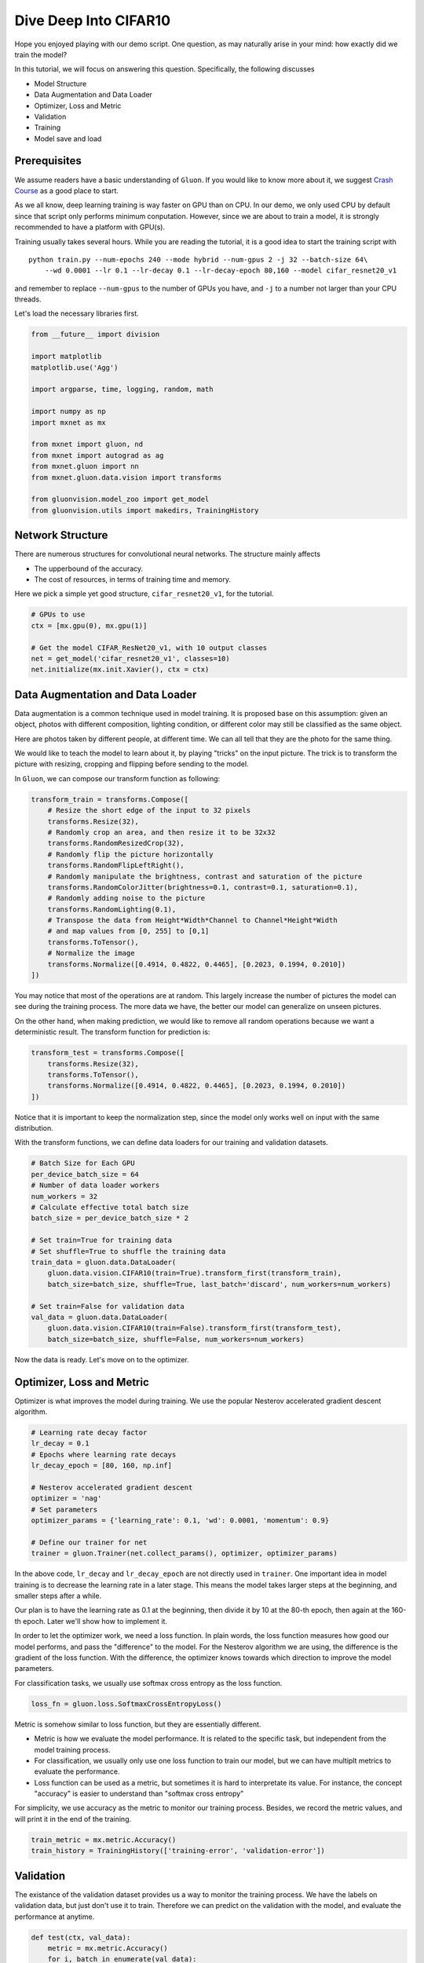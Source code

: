 
Dive Deep Into CIFAR10
======================

Hope you enjoyed playing with our demo script. One question, as may
naturally arise in your mind: how exactly did we train the model?

In this tutorial, we will focus on answering this question.
Specifically, the following discusses

-  Model Structure
-  Data Augmentation and Data Loader
-  Optimizer, Loss and Metric
-  Validation
-  Training
-  Model save and load

Prerequisites
-------------

We assume readers have a basic understanding of ``Gluon``. If you would
like to know more about it, we suggest `Crash
Course <http://gluon-crash-course.mxnet.io/index.html>`__ as a good
place to start.

As we all know, deep learning training is way faster on GPU than on CPU.
In our demo, we only used CPU by default since that script only performs
minimum conputation. However, since we are about to train a model, it is
strongly recommended to have a platform with GPU(s).

Training usually takes several hours. While you are reading the
tutorial, it is a good idea to start the training script with

::

    python train.py --num-epochs 240 --mode hybrid --num-gpus 2 -j 32 --batch-size 64\
        --wd 0.0001 --lr 0.1 --lr-decay 0.1 --lr-decay-epoch 80,160 --model cifar_resnet20_v1

and remember to replace ``--num-gpus`` to the number of GPUs you have,
and ``-j`` to a number not larger than your CPU threads.

Let's load the necessary libraries first.

.. code:: ipython2

    from __future__ import division

    import matplotlib
    matplotlib.use('Agg')

    import argparse, time, logging, random, math

    import numpy as np
    import mxnet as mx

    from mxnet import gluon, nd
    from mxnet import autograd as ag
    from mxnet.gluon import nn
    from mxnet.gluon.data.vision import transforms

    from gluonvision.model_zoo import get_model
    from gluonvision.utils import makedirs, TrainingHistory

Network Structure
-----------------

There are numerous structures for convolutional neural networks. The
structure mainly affects

-  The upperbound of the accuracy.
-  The cost of resources, in terms of training time and memory.

Here we pick a simple yet good structure, ``cifar_resnet20_v1``, for the
tutorial.

.. code:: ipython2

    # GPUs to use
    ctx = [mx.gpu(0), mx.gpu(1)]

    # Get the model CIFAR_ResNet20_v1, with 10 output classes
    net = get_model('cifar_resnet20_v1', classes=10)
    net.initialize(mx.init.Xavier(), ctx = ctx)

Data Augmentation and Data Loader
---------------------------------

Data augmentation is a common technique used in model training. It is
proposed base on this assumption: given an object, photos with different
composition, lighting condition, or different color may still be
classified as the same object.

Here are photos taken by different people, at different time. We can all
tell that they are the photo for the same thing.

.. figure::
   :alt:

We would like to teach the model to learn about it, by playing "tricks"
on the input picture. The trick is to transform the picture with
resizing, cropping and flipping before sending to the model.

In ``Gluon``, we can compose our transform function as following:

.. code:: ipython2

    transform_train = transforms.Compose([
        # Resize the short edge of the input to 32 pixels
        transforms.Resize(32),
        # Randomly crop an area, and then resize it to be 32x32
        transforms.RandomResizedCrop(32),
        # Randomly flip the picture horizontally
        transforms.RandomFlipLeftRight(),
        # Randomly manipulate the brightness, contrast and saturation of the picture
        transforms.RandomColorJitter(brightness=0.1, contrast=0.1, saturation=0.1),
        # Randomly adding noise to the picture
        transforms.RandomLighting(0.1),
        # Transpose the data from Height*Width*Channel to Channel*Height*Width
        # and map values from [0, 255] to [0,1]
        transforms.ToTensor(),
        # Normalize the image
        transforms.Normalize([0.4914, 0.4822, 0.4465], [0.2023, 0.1994, 0.2010])
    ])

You may notice that most of the operations are at random. This largely
increase the number of pictures the model can see during the training
process. The more data we have, the better our model can generalize on
unseen pictures.

On the other hand, when making prediction, we would like to remove all
random operations because we want a deterministic result. The transform
function for prediction is:

.. code:: ipython2

    transform_test = transforms.Compose([
        transforms.Resize(32),
        transforms.ToTensor(),
        transforms.Normalize([0.4914, 0.4822, 0.4465], [0.2023, 0.1994, 0.2010])
    ])

Notice that it is important to keep the normalization step, since the
model only works well on input with the same distribution.

With the transform functions, we can define data loaders for our
training and validation datasets.

.. code:: ipython2

    # Batch Size for Each GPU
    per_device_batch_size = 64
    # Number of data loader workers
    num_workers = 32
    # Calculate effective total batch size
    batch_size = per_device_batch_size * 2

    # Set train=True for training data
    # Set shuffle=True to shuffle the training data
    train_data = gluon.data.DataLoader(
        gluon.data.vision.CIFAR10(train=True).transform_first(transform_train),
        batch_size=batch_size, shuffle=True, last_batch='discard', num_workers=num_workers)

    # Set train=False for validation data
    val_data = gluon.data.DataLoader(
        gluon.data.vision.CIFAR10(train=False).transform_first(transform_test),
        batch_size=batch_size, shuffle=False, num_workers=num_workers)


Now the data is ready. Let's move on to the optimizer.

Optimizer, Loss and Metric
--------------------------

Optimizer is what improves the model during training. We use the popular
Nesterov accelerated gradient descent algorithm.

.. code:: ipython2

    # Learning rate decay factor
    lr_decay = 0.1
    # Epochs where learning rate decays
    lr_decay_epoch = [80, 160, np.inf]

    # Nesterov accelerated gradient descent
    optimizer = 'nag'
    # Set parameters
    optimizer_params = {'learning_rate': 0.1, 'wd': 0.0001, 'momentum': 0.9}

    # Define our trainer for net
    trainer = gluon.Trainer(net.collect_params(), optimizer, optimizer_params)

In the above code, ``lr_decay`` and ``lr_decay_epoch`` are not directly
used in ``trainer``. One important idea in model training is to decrease
the learning rate in a later stage. This means the model takes larger
steps at the beginning, and smaller steps after a while.

Our plan is to have the learning rate as 0.1 at the beginning, then
divide it by 10 at the 80-th epoch, then again at the 160-th epoch.
Later we'll show how to implement it.

In order to let the optimizer work, we need a loss function. In plain
words, the loss function measures how good our model performs, and pass
the "difference" to the model. For the Nesterov algorithm we are using,
the difference is the gradient of the loss function. With the
difference, the optimizer knows towards which direction to improve the
model parameters.

For classification tasks, we usually use softmax cross entropy as the
loss function.

.. code:: ipython2

    loss_fn = gluon.loss.SoftmaxCrossEntropyLoss()

Metric is somehow similar to loss function, but they are essentially
different.

-  Metric is how we evaluate the model performance. It is related to the
   specific task, but independent from the model training process.
-  For classification, we usually only use one loss function to train
   our model, but we can have multiplt metrics to evaluate the
   performance.
-  Loss function can be used as a metric, but sometimes it is hard to
   interpretate its value. For instance, the concept "accuracy" is
   easier to understand than "softmax cross entropy"

For simplicity, we use accuracy as the metric to monitor our training
process. Besides, we record the metric values, and will print it in the
end of the training.

.. code:: ipython2

    train_metric = mx.metric.Accuracy()
    train_history = TrainingHistory(['training-error', 'validation-error'])

Validation
----------

The existance of the validation dataset provides us a way to monitor the
training process. We have the labels on validation data, but just don't
use it to train. Therefore we can predict on the validation with the
model, and evaluate the performance at anytime.

.. code:: ipython2

    def test(ctx, val_data):
        metric = mx.metric.Accuracy()
        for i, batch in enumerate(val_data):
            data = gluon.utils.split_and_load(batch[0], ctx_list=ctx, batch_axis=0)
            label = gluon.utils.split_and_load(batch[1], ctx_list=ctx, batch_axis=0)
            outputs = [net(X) for X in data]
            metric.update(label, outputs)
        return metric.get()

In order to evaluate the performance, we need a metric. Then we loop
through the validation data and predict with our model. We'll plug it
into the end of each training epoch to show the improvement.

Training
--------

After all these preparation, we can finally start our training process!
Following is the script.

Notice: in order to speed up the training process, we only train the
model for 5 epochs.

.. code:: ipython2

    epochs = 5
    lr_decay_count = 0

    for epoch in range(epochs):
        tic = time.time()
        train_metric.reset()
        train_loss = 0

        # Learning rate decay
        if epoch == lr_decay_epoch[lr_decay_count]:
            trainer.set_learning_rate(trainer.learning_rate*lr_decay)
            lr_decay_count += 1

        # Loop through each batch of training data
        for i, batch in enumerate(train_data):
            # Extract data and label
            data = gluon.utils.split_and_load(batch[0], ctx_list=ctx, batch_axis=0)
            label = gluon.utils.split_and_load(batch[1], ctx_list=ctx, batch_axis=0)

            # AutoGrad
            with ag.record():
                output = [net(X) for X in data]
                loss = [loss_fn(yhat, y) for yhat, y in zip(output, label)]

            # Backpropagation
            for l in loss:
                l.backward()

            # Optimize
            trainer.step(batch_size)

            # Update metrics
            train_loss += sum([l.sum().asscalar() for l in loss])
            train_metric.update(label, output)

        name, acc = train_metric.get()
        # Evaluate on Validation data
        name, val_acc = test(ctx, val_data)

        # Update history and print metrics
        train_history.update({'training-error': 1-acc, 'validation-error': 1-val_acc})
        print('[Epoch %d] train=%f val=%f loss=%f time: %f' %
            (epoch, acc, val_acc, train_loss, time.time()-tic))


.. parsed-literal::

    [Epoch 0] train=0.362941 val=0.426600 loss=86895.413788 time: 25.992320
    [Epoch 1] train=0.496014 val=0.584200 loss=69834.481152 time: 25.585870
    [Epoch 2] train=0.562099 val=0.646200 loss=61467.327183 time: 25.127841
    [Epoch 3] train=0.599479 val=0.658300 loss=56717.487179 time: 25.180641
    [Epoch 4] train=0.624119 val=0.670500 loss=52825.070946 time: 25.824175


We can plot the metric scores with:

.. code:: ipython2

    train_history.plot(items=['training-error', 'validation-error'])

This is just a plot for 5 epochs. Instead, if you change to
``epochs=240``, the plot may look like:

Model Save and Load
-------------------

Since the model is here, we may want to save it for later use, for
example, to predict the class from an arbitrary picture.

It's simple! We can do it by:

.. code:: ipython2

    net.save_params('dive_deep_cifar10_resnet20_v2.params')

Next time if you need to use it, just

.. code:: ipython2

    net.load_params('dive_deep_cifar10_resnet20_v2.params', ctx=ctx)

Next Step
---------

This is the end of our adventure with ``CIFAR10``, but there are still a
lot more we can do!

If you would like to know how to train a model on a much larger dataset
than ``CIFAR10``, e.g. ImageNet, please read `xxx <>`__.

Or, if you want like to know what can be done with the model you just
trained, please read `finetune <>`__.
